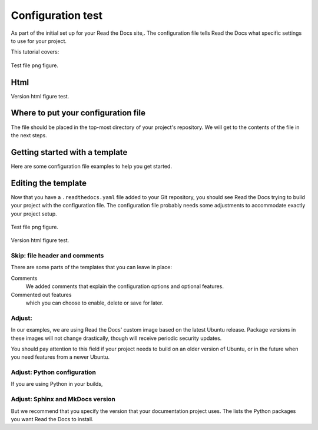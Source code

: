 Configuration test
===========================

As part of the initial set up for your Read the Docs site,.
The configuration file tells Read the Docs what specific settings to use for your project.

This tutorial covers:

.. figure:: ../pipeline/pipelines.png
   :align: center
   :width: 700

   Test file png figure.


Html
------------------------------------

Version html figure test.


.. raw:: html
  :file: ../data/AF/AF_volume_profile.html


Where to put your configuration file
------------------------------------

The file should be placed in the top-most directory of your project's repository.
We will get to the contents of the file in the next steps.


Getting started with a template
-------------------------------

Here are some configuration file examples to help you get started.

.. tabs::

    .. tab:: PNG

        If your project uses Sphinx,
        we offer a special builder optimized for Sphinx projects.

        .. figure:: ../pipeline/pipelines.png
          :align: center
          :width: 700


    .. tab:: HTML

        If your project uses MkDocs,
        we offer a special builder optimized for MkDocs projects.


        .. raw:: html
          :file: ../data/AF/AF_volume_profile.html


Editing the template
--------------------

Now that you have a ``.readthedocs.yaml`` file added to your Git repository,
you should see Read the Docs trying to build your project with the configuration file.
The configuration file probably needs some adjustments to accommodate exactly your project setup.

.. figure:: ../pipeline/pipelines.png
   :align: center
   :width: 700

   Test file png figure.

Version html figure test.

.. raw:: html frame

    <iframe src="../_static/AF_volume_profile.html"  width=800 height=500 style="padding:0; border:0; display: block; margin-left: auto; margin-right: auto"></iframe>


Skip: file header and comments
~~~~~~~~~~~~~~~~~~~~~~~~~~~~~~

There are some parts of the templates that you can leave in place:

Comments
  We added comments that explain the configuration options and optional features.

Commented out features
  which you can choose to enable, delete or save for later.


Adjust: 
~~~~~~~~~~~~~~~~~~~~

In our examples,
we are using Read the Docs' custom image based on the latest Ubuntu release.
Package versions in these images will not change drastically,
though will receive periodic security updates.

You should pay attention to this field if your project needs to build on an older version of Ubuntu,
or in the future when you need features from a newer Ubuntu.

.. seealso::

   ycgvoygbpiuubilhhvuvutv


Adjust: Python configuration
~~~~~~~~~~~~~~~~~~~~~~~~~~~~

If you are using Python in your builds,


Adjust: Sphinx and MkDocs version
~~~~~~~~~~~~~~~~~~~~~~~~~~~~~~~~~

But we recommend that you specify the version that your documentation project uses.
The lists the Python packages you want Read the Docs to install.
